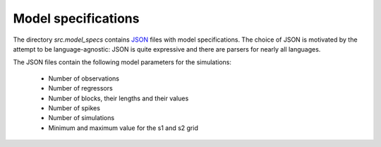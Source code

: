 .. _model_specifications:

********************
Model specifications
********************

The directory *src.model_specs* contains `JSON <http://www.json.org/>`_ files with model specifications. The choice of JSON is motivated by the attempt to be language-agnostic: JSON is quite expressive and there are parsers for nearly all languages.
 
 
The JSON files contain the following model parameters for the simulations:
 
 * Number of observations
 * Number of regressors
 * Number of blocks, their lengths and their values
 * Number of spikes
 * Number of simulations
 * Minimum and maximum value for the s1 and s2 grid
